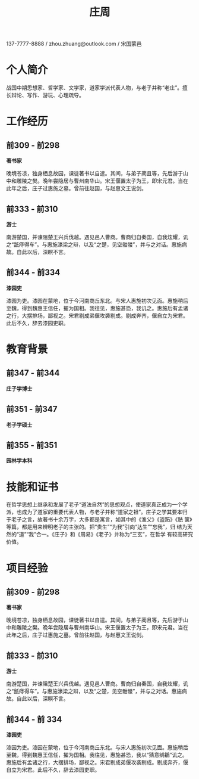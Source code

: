 #+OPTIONS: toc:nil H:10 ':t
#+LaTeX_HEADER: \usepackage{minimal-curriculum-vitae-en}
#+LaTeX: \small
#+TITLE: 庄周

137-7777-8888 / zhou.zhuang@outlook.com / 宋国蒙邑

* 个人简介

战国中期思想家、哲学家、文学家，道家学派代表人物，与老子并称“老庄”。擅
长辩论、写作、游玩、心理疏导。

* 工作经历

** 前309 - 前298
*著书家*                                         \company{故园}

晚境苍凉，独身栖息故园，课徒著书以自遣。其间，与弟子蔺且等，先后游于山
中和雕陵之樊。晚年尝隐居与曹州南华山。宋王偃置太子为王，即宋元君。当在
此年之后，庄子过惠施之墓。曾前往赵国，与赵惠文王说剑。

** 前333 - 前310
*游士*                \company{列国}

南游楚国，并谏阻楚王兴兵伐越。遇见邑人曹商。曹商归自秦国，自我炫耀，讥
之“舐痔得车”。与惠施濠梁之辩，以及“之楚，见空骷髅”，并与之对话。惠施病
故。自此以后，深瞑不言。

** 前344 - 前334
*漆园吏*                       \company{魏国}

漆园为吏。漆园在蒙地，位于今河南商丘东北。与宋人惠施初次见面。惠施稍后
至魏，得到魏惠王信任，擢为国相。我往见，惠施甚恐，我讥之。惠施后有孟诸
之行，大摆排场，鄙视之。宋君剔成弟偃攻袭剔成。剔成奔齐，偃自立为宋君。
此后不久，辞去漆园吏职。

* 教育背景

** 前347 - 前344
*庄子学博士*              \school{宋图书馆}

** 前351 - 前347
*老子学硕士*              \school{周图书馆}

** 前355 - 前351
*园林学本科*              \school{宋国园林学院}

* 技能和证书

在哲学思想上继承和发展了老子“道法自然”的思想观点，使道家真正成为一个学
派，也成为了道家的重要代表人物，与老子并称“道家之祖”。庄子之学其要本归
于老子之言，故著书十余万字，大多都是寓言，如其中的《渔父》《盗跖》《胠
箧》等篇，都是用来辨明老子的主张的。把“贵生”“为我”引向“达生”“忘我”，归
结为天然的“道”“我”合一。《庄子》和《周易》《老子》并称为“三玄”，在哲学
有较高研究价值。

#+latex: \newpage
* 项目经验

** 前309 - 前298
*著书家*                                         \company{故园}

晚境苍凉，独身栖息故园，课徒著书以自遣。其间，与弟子蔺且等，先后游于山
中和雕陵之樊。晚年尝隐居与曹州南华山。宋王偃置太子为王，即宋元君。当在
此年之后，庄子过惠施之墓。曾前往赵国，与赵惠文王说剑。

** 前333 - 前310
*游士*                \company{列国}

南游楚国，并谏阻楚王兴兵伐越。遇见邑人曹商。曹商归自秦国，自我炫耀，讥
之“舐痔得车”。与惠施濠梁之辩，以及“之楚，见空骷髅”，并与之对话。惠施病
故。自此以后，深瞑不言。

** 前344 - 前 334
*漆园吏*                       \company{魏国}

漆园为吏。漆园在蒙地，位于今河南商丘东北。与宋人惠施初次见面。惠施稍后
至魏，得到魏惠王信任，擢为国相。我往见，惠施甚恐，我以“猜意鹓鶵”讥之。
惠施后有孟诸之行，大摆排场，鄙视之。宋君剔成弟偃攻袭剔成。剔成奔齐，偃
自立为宋君。此后不久，辞去漆园吏职。
